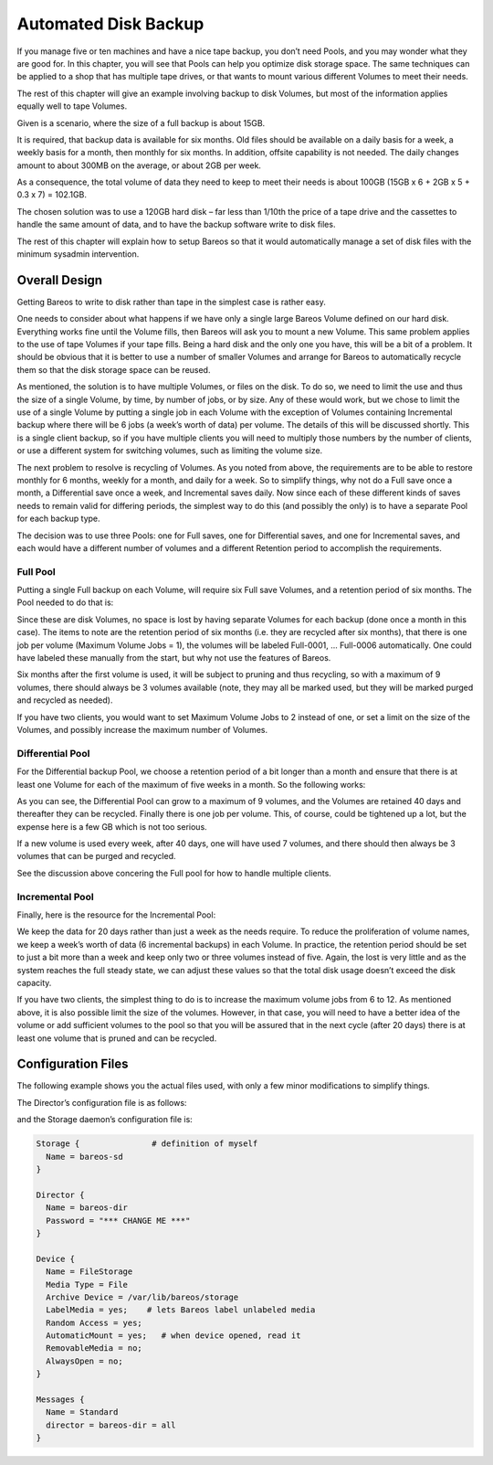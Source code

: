 .. _PoolsChapter:

Automated Disk Backup
=====================

.. index::
   single: Volumes; Using Pools
   single: Disk; Automated Backup
   single: Automated Disk Backup
   single: Pool

If you manage five or ten machines and have a nice tape backup, you don’t need Pools, and you may wonder what they are good for. In this chapter, you will see that Pools can help you optimize disk storage space. The same techniques can be applied to a shop that has multiple tape drives, or that wants to mount various different Volumes to meet their needs.

The rest of this chapter will give an example involving backup to disk Volumes, but most of the information applies equally well to tape Volumes.

Given is a scenario, where the size of a full backup is about 15GB.

It is required, that backup data is available for six months. Old files should be available on a daily basis for a week, a weekly basis for a month, then monthly for six months. In addition, offsite capability is not needed. The daily changes amount to about 300MB on the average, or about 2GB per week.

As a consequence, the total volume of data they need to keep to meet their needs is about 100GB (15GB x 6 + 2GB x 5 + 0.3 x 7) = 102.1GB.

The chosen solution was to use a 120GB hard disk – far less than 1/10th the price of a tape drive and the cassettes to handle the same amount of data, and to have the backup software write to disk files.

The rest of this chapter will explain how to setup Bareos so that it would automatically manage a set of disk files with the minimum sysadmin intervention.

.. _OverallDesign:

Overall Design
--------------

Getting Bareos to write to disk rather than tape in the simplest case is rather easy.

One needs to consider about what happens if we have only a single large Bareos Volume defined on our hard disk. Everything works fine until the Volume fills, then Bareos will ask you to mount a new Volume. This same problem applies to the use of tape Volumes if your tape fills. Being a hard disk and the only one you have, this will be a bit of a problem. It should be obvious that it is better to use a number of smaller Volumes and arrange for Bareos to automatically recycle them so that the disk
storage space can be reused.

As mentioned, the solution is to have multiple Volumes, or files on the disk. To do so, we need to limit the use and thus the size of a single Volume, by time, by number of jobs, or by size. Any of these would work, but we chose to limit the use of a single Volume by putting a single job in each Volume with the exception of Volumes containing Incremental backup where there will be 6 jobs (a week’s worth of data) per volume. The details of this will be discussed shortly. This is a single client
backup, so if you have multiple clients you will need to multiply those numbers by the number of clients, or use a different system for switching volumes, such as limiting the volume size.

.. TODO: This chapter will get rewritten. Instead of limiting a Volume to one job, we will utilize ``Max Use Duration = 24 hours``\ . This prevents problems when adding more clients, because otherwise each job has to run seperat.

The next problem to resolve is recycling of Volumes. As you noted from above, the requirements are to be able to restore monthly for 6 months, weekly for a month, and daily for a week. So to simplify things, why not do a Full save once a month, a Differential save once a week, and Incremental saves daily. Now since each of these different kinds of saves needs to remain valid for differing periods, the simplest way to do this (and possibly the only) is to have a separate Pool for each backup
type.

The decision was to use three Pools: one for Full saves, one for Differential saves, and one for Incremental saves, and each would have a different number of volumes and a different Retention period to accomplish the requirements.



.. _FullPool:



Full Pool
~~~~~~~~~

.. index::
   single: Pool; Full
   single: Full Pool

Putting a single Full backup on each Volume, will require six Full save Volumes, and a retention period of six months. The Pool needed to do that is:

.. code-block:: bareosconfig
   :caption: Full-Pool

   Pool {
     Name = Full-Pool
     Pool Type = Backup
     Recycle = yes
     AutoPrune = yes
     Volume Retention = 6 months
     Maximum Volume Jobs = 1
     Label Format = Full-
     Maximum Volumes = 9
   }

Since these are disk Volumes, no space is lost by having separate Volumes for each backup (done once a month in this case). The items to note are the retention period of six months (i.e. they are recycled after six months), that there is one job per volume (Maximum Volume Jobs = 1), the volumes will be labeled Full-0001, ... Full-0006 automatically. One could have labeled these manually from the start, but why not use the features of Bareos.

Six months after the first volume is used, it will be subject to pruning and thus recycling, so with a maximum of 9 volumes, there should always be 3 volumes available (note, they may all be marked used, but they will be marked purged and recycled as needed).

If you have two clients, you would want to set Maximum Volume Jobs to 2 instead of one, or set a limit on the size of the Volumes, and possibly increase the maximum number of Volumes.



.. _DiffPool:



Differential Pool
~~~~~~~~~~~~~~~~~

.. index::
   single: Pool; Differential
   single: Differential Pool

For the Differential backup Pool, we choose a retention period of a bit longer than a month and ensure that there is at least one Volume for each of the maximum of five weeks in a month. So the following works:

.. code-block:: bareosconfig
   :caption: Differential Pool

   Pool {
     Name = Diff-Pool
     Pool Type = Backup
     Recycle = yes
     AutoPrune = yes
     Volume Retention = 40 days
     Maximum Volume Jobs = 1
     Label Format = Diff-
     Maximum Volumes = 10
   }

As you can see, the Differential Pool can grow to a maximum of 9 volumes, and the Volumes are retained 40 days and thereafter they can be recycled. Finally there is one job per volume. This, of course, could be tightened up a lot, but the expense here is a few GB which is not too serious.

If a new volume is used every week, after 40 days, one will have used 7 volumes, and there should then always be 3 volumes that can be purged and recycled.

See the discussion above concering the Full pool for how to handle multiple clients.



.. _IncPool:



Incremental Pool
~~~~~~~~~~~~~~~~

.. index::
   single: Incremental Pool
   single: Pool; Incremental

Finally, here is the resource for the Incremental Pool:

.. code-block:: bareosconfig
   :caption: Incremental Pool

   Pool {
     Name = Inc-Pool
     Pool Type = Backup
     Recycle = yes
     AutoPrune = yes
     Volume Retention = 20 days
     Maximum Volume Jobs = 6
     Label Format = Inc-
     Maximum Volumes = 7
   }

We keep the data for 20 days rather than just a week as the needs require. To reduce the proliferation of volume names, we keep a week’s worth of data (6 incremental backups) in each Volume. In practice, the retention period should be set to just a bit more than a week and keep only two or three volumes instead of five. Again, the lost is very little and as the system reaches the full steady state, we can adjust these values so that the total disk usage doesn’t exceed the disk capacity.

If you have two clients, the simplest thing to do is to increase the maximum volume jobs from 6 to 12. As mentioned above, it is also possible limit the size of the volumes. However, in that case, you will need to have a better idea of the volume or add sufficient volumes to the pool so that you will be assured that in the next cycle (after 20 days) there is at least one volume that is pruned and can be recycled.

Configuration Files
-------------------

The following example shows you the actual files used, with only a few minor modifications to simplify things.

The Director’s configuration file is as follows:

.. code-block:: bareosconfig
   :caption: bareos-dir.conf

   Director {          # define myself
     Name = bareos-dir
     QueryFile = "/usr/lib/bareos/scripts/query.sql"
     Maximum Concurrent Jobs = 1
     Password = "*** CHANGE ME ***"
     Messages = Standard
   }

   JobDefs {
     Name = "DefaultJob"
     Type = Backup
     Level = Incremental
     Client = bareos-fd
     FileSet = "Full Set"
     Schedule = "WeeklyCycle"
     Storage = File
     Messages = Standard
     Pool = Inc-Pool
     Full Backup Pool = Full-Pool
     Incremental Backup Pool = Inc-Pool
     Differential Backup Pool = Diff-Pool
     Priority = 10
     Write Bootstrap = "/var/lib/bareos/%c.bsr"
   }

   Job {
     Name = client
     Client = client-fd
     JobDefs = "DefaultJob"
     FileSet = "Full Set"
   }

   # Backup the catalog database (after the nightly save)
   Job {
     Name = "BackupCatalog"
     Client = client-fd
     JobDefs = "DefaultJob"
     Level = Full
     FileSet="Catalog"
     Schedule = "WeeklyCycleAfterBackup"
     # This creates an ASCII copy of the catalog
     # Arguments to make_catalog_backup are:
     #  make_catalog_backup <catalog-name>
     RunBeforeJob = "/usr/lib/bareos/scripts/make_catalog_backup MyCatalog"
     # This deletes the copy of the catalog
     RunAfterJob  = "/usr/lib/bareos/scripts/delete_catalog_backup MyCatalog"
     # This sends the bootstrap via mail for disaster recovery.
     # Should be sent to another system, please change recipient accordingly
     Write Bootstrap = "|/usr/sbin/bsmtp -h localhost -f \"\(Bareos\) \" -s \"Bootstrap for Job %j\" root@localhost"
     Priority = 11                   # run after main backup
   }

   # Standard Restore template, to be changed by Console program
   Job {
     Name = "RestoreFiles"
     Type = Restore
     Client = client-fd
     FileSet="Full Set"
     Storage = File
     Messages = Standard
     Pool = Default
     Where = /tmp/bareos-restores
   }

   # List of files to be backed up
   FileSet {
     Name = "Full Set"
     Include = {
       Options {
         Signature = XXH128
         Compression = LZ4
       }
       File = /
       File = /usr
       File = /home
       File = /boot
       File = /var
       File = /opt
     }
     Exclude = {
       File = /proc
       File = /tmp
       File = /.journal
       File = /.fsck
       ...
     }
   }

   Schedule {
     Name = "WeeklyCycle"
     Run = Level=Full 1st sun at 2:05
     Run = Level=Differential 2nd-5th sun at 2:05
     Run = Level=Incremental mon-sat at 2:05
   }

   # This schedule does the catalog. It starts after the WeeklyCycle
   Schedule {
     Name = "WeeklyCycleAfterBackup"
     Run = Level=Full sun-sat at 2:10
   }

   # This is the backup of the catalog
   FileSet {
     Name = "Catalog"
     Include {
       Options {
         Signature = XXH128
       }
       File = "/var/lib/bareos/bareos.sql" # database dump
       File = "/etc/bareos"                # configuration
     }
   }

   Client {
     Name = client-fd
     Address = client
     Port = 9102
     Password = " *** CHANGE ME ***"
     AutoPrune = yes      # Prune expired Jobs/Files
     Job Retention = 6 months
     File Retention = 60 days
   }

   Storage {
     Name = File
     Address = localhost
     Password = " *** CHANGE ME ***"
     Device = FileStorage
     Media Type = File
   }

   Catalog {
     Name = MyCatalog
     dbname = bareos; user = bareos; password = ""
   }

   Pool {
     Name = Full-Pool
     Pool Type = Backup
     Recycle = yes           # automatically recycle Volumes
     AutoPrune = yes         # Prune expired volumes
     Volume Retention = 6 months
     Maximum Volume Jobs = 1
     Label Format = Full-
     Maximum Volumes = 9
   }

   Pool {
     Name = Inc-Pool
     Pool Type = Backup
     Recycle = yes           # automatically recycle Volumes
     AutoPrune = yes         # Prune expired volumes
     Volume Retention = 20 days
     Maximum Volume Jobs = 6
     Label Format = Inc-
     Maximum Volumes = 7
   }

   Pool {
     Name = Diff-Pool
     Pool Type = Backup
     Recycle = yes
     AutoPrune = yes
     Volume Retention = 40 days
     Maximum Volume Jobs = 1
     Label Format = Diff-
     Maximum Volumes = 10
   }

   Messages {
     Name = Standard
     mailcommand = "bsmtp -h mail.domain.com -f \"\(Bareos\) %r\"
         -s \"Bareos: %t %e of %c %l\" %r"
     operatorcommand = "bsmtp -h mail.domain.com -f \"\(Bareos\) %r\"
         -s \"Bareos: Intervention needed for %j\" %r"
     mail = root@domain.com = all, !skipped
     operator = root@domain.com = mount
     console = all, !skipped, !saved
     append = "/home/bareos/bin/log" = all, !skipped
   }

and the Storage daemon’s configuration file is:

.. code-block:: bareosconfig

   Storage {               # definition of myself
     Name = bareos-sd
   }

   Director {
     Name = bareos-dir
     Password = "*** CHANGE ME ***"
   }

   Device {
     Name = FileStorage
     Media Type = File
     Archive Device = /var/lib/bareos/storage
     LabelMedia = yes;    # lets Bareos label unlabeled media
     Random Access = yes;
     AutomaticMount = yes;   # when device opened, read it
     RemovableMedia = no;
     AlwaysOpen = no;
   }

   Messages {
     Name = Standard
     director = bareos-dir = all
   }
